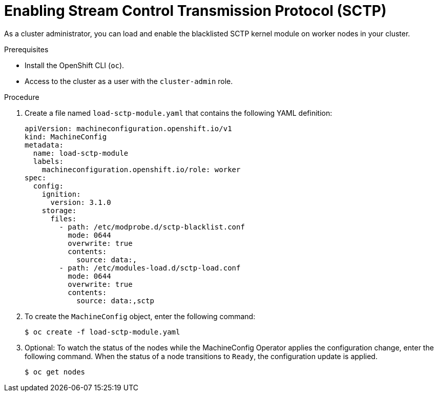 // Module included in the following assemblies:
//
// * networking/using-sctp.adoc

[id="nw-sctp-enabling_{context}"]
= Enabling Stream Control Transmission Protocol (SCTP)

As a cluster administrator, you can load and enable the blacklisted SCTP kernel module on worker nodes in your cluster.

.Prerequisites

* Install the OpenShift CLI (`oc`).
* Access to the cluster as a user with the `cluster-admin` role.

.Procedure

. Create a file named `load-sctp-module.yaml` that contains the following YAML definition:
+
[source,yaml]
----
apiVersion: machineconfiguration.openshift.io/v1
kind: MachineConfig
metadata:
  name: load-sctp-module
  labels:
    machineconfiguration.openshift.io/role: worker
spec:
  config:
    ignition:
      version: 3.1.0
    storage:
      files:
        - path: /etc/modprobe.d/sctp-blacklist.conf
          mode: 0644
          overwrite: true
          contents:
            source: data:,
        - path: /etc/modules-load.d/sctp-load.conf
          mode: 0644
          overwrite: true
          contents:
            source: data:,sctp
----

. To create the `MachineConfig` object, enter the following command:
+
[source,terminal]
----
$ oc create -f load-sctp-module.yaml
----

. Optional: To watch the status of the nodes while the MachineConfig Operator applies the configuration change, enter the following command. When the status of a node transitions to `Ready`, the configuration update is applied.
+
[source,terminal]
----
$ oc get nodes
----
